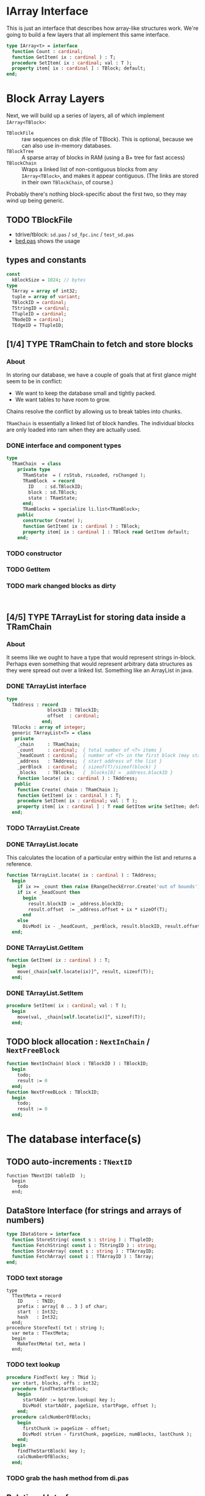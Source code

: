 
* IArray Interface
This is just an interface that describes how array-like structures work. We're going to build a few layers that all implement this same interface.
#+begin_src pascal
  type IArray<t> = interface
    function Count : cardinal;
    function GetItem( ix : cardinal ) : T;
    procedure SetItem( ix : cardinal; val : T );
    property item[ ix : cardinal ] : TBlock; default;
  end;
#+end_src

* Block Array Layers
Next, we will build up a series of layers, all of which implement =IArray<TBlock>=:

- =TBlockFile= :: raw sequences on disk (file of TBlock). This is optional, because we can also use in-memory databases.
- =TBlockTree= :: A sparse array of blocks in RAM (using a B+ tree for fast access)
- =TBlockChain= :: Wraps a linked list of non-contiguous blocks from any =IArray<TBlock>=, and makes it appear contiguous. (The links are stored in their own =TBlockChain=, of course.)

Probably there's nothing block-specific about the first two, so they may wind up being generic.

** TODO TBlockFile
- tdrive/tblock: =sd.pas= / =sd_fpc.inc= / =test_sd.pas=
- [[https://github.com/sabren/b4/blob/master/go/bed.pas][bed.pas]] shows the usage

** types and constants
#+begin_src pascal
  const
    kBlockSize = 1024; // bytes
  type
    TArray = array of int32;
    tuple = array of variant;
    TBlockID = cardinal;
    TStringID = cardinal;
    TTupleID = cardinal;
    TNodeID = cardinal;
    TEdgeID = TTupleID;
#+end_src

** [1/4] TYPE TRamChain to fetch and store blocks
*** About
In storing our database, we have a couple of goals that at first glance might seem to be in conflict:

- We want to keep the database small and tightly packed.
- We want tables to have room to grow.

Chains resolve the conflict by allowing us to break tables into chunks.

=TRamChain= is essentially a linked list of block handles. The individual blocks are only loaded into ram when they are actually used.

*** DONE interface and component types
#+begin_src pascal
  type
    TRamChain  = class
      private type
        TRamState  = ( rsStub, rsLoaded, rsChanged );
        TRamBlock  = record
          ID    : sd.TBlockID;
          block : sd.TBlock;
          state : TRamState;
        end;
        TRamBlocks = specialize li.list<TRamBlock>;
      public
        constructor Create( );
        function GetItem( ix : cardinal ) : TBlock;
        property item[ ix : cardinal ] : TBlock read GetItem default;
      end;
#+end_src

*** TODO constructor
*** TODO GetItem
*** TODO mark changed blocks as dirty
#+begin_src

#+end_src

** [4/5] TYPE TArrayList for storing data inside a TRamChain
*** About
It seems like we ought to have a type that would represent strings in-block.
Perhaps even something that would represent arbitrary data structures as they were spread out over a linked list. Something like an ArrayList in java.
*** DONE TArrayList interface
#+begin_src pascal
  type
    TAddress : record
                 blockID : TBlockID;
                 offset  : cardinal;
               end;
    TBlocks : array of integer;
    generic TArrayList<T> = class
     private
      _chain     : TRamChain;
      _count     : cardinal;  { total number of <T> items }
      _headCount : cardinal;  { number of <T> in the first block (may start partway in) }
      _address   : TAddress;  { start address of the list }
      _perBlock  : cardinal;  { sizeof(T)/sizeof(block) }
      _blocks    : TBlocks;   { _blocks[0] = _address.blockID }
      function locate( ix : cardinal ) : TAddress;
     public
      function Create( chain : TRamChain );
      function GetItem( ix : cardinal ) : T;
      procedure SetItem( ix : cardinal; val : T );
      property item[ ix : cardinal ] : T read GetItem write SetItem; default;
    end;
#+end_src

*** TODO TArrayList.Create
*** DONE TArrayList.locate
This calculates the location of a particular entry within the list and returns a reference.
#+begin_src pascal
  function TArrayList.locate( ix : cardinal ) : TAddress;
    begin
      if ix >= _count then raise ERangeCheckError.Create('out of bounds');
      if ix < _headCount then
        begin
          result.blockID := _address.blockID;
          result.offset  := _address.offset + ix * sizeOf(T);
        end
      else
        DivMod( ix - _headCount, _perBlock, result.blockID, result.offset );
    end;
#+end_src

*** DONE TArrayList.GetItem
#+begin_src pascal
  function GetItem( ix : cardinal ) : T;
    begin
      move(_chain[self.locate(ix)]^, result, sizeof(T));
    end;
#+end_src

*** DONE TArrayList.SetItem
#+begin_src pascal
  procedure SetItem( ix : cardinal; val : T );
    begin
      move(val, _chain[self.locate(ix)]^, sizeof(T));
    end;
#+end_src

** TODO block allocation : =NextInChain= / =NextFreeBlock=
#+begin_src pascal
  function NextInChain( block : TBlockID ) : TBlockID;
    begin
      todo;
      result := 0
    end;
  function NextFreeBLock : TBlockID;
    begin
      todo;
      result := 0
    end;
#+end_src
* The database interface(s)
** TODO auto-increments : =TNextID=
#+begin_src delphi
  function TNextID( tableID  );
    begin
      todo
    end;
#+end_src
** DataStore Interface (for strings and arrays of numbers)
#+begin_src pascal
  type IDataStore = interface
    function StoreString( const s : string ) : TTupleID;
    function FetchString( const i : TStringID ) : string;
    function StoreArray( const s : string ) : TTArrayID;
    function FetchArray( const i : TTArrayID ) : TArray;
  end;
#+end_src
*** TODO text storage
#+begin_src delphi
  type
    TTextMeta = record
      ID     : TNID;
      prefix : array[ 0 .. 3 ] of char;
      start  : Int32;
      hash   : Int32;
    end;
  procedure StoreText( txt : string );
    var meta : TTextMeta;
    begin
      MakeTextMeta( txt, meta )
    end;
#+end_src
*** TODO text lookup
#+begin_src pascal
procedure FindText( key : TNid );
  var start, blocks, offs : int32;
  procedure findTheStartBlock;
    begin
      startAddr := bptree.lookup( key );
      DivMod( startAddr, pageSize, startPage, offset );
    end;
  procedure calcNumberOfBlocks;
    begin
      firstChunk := pageSize - offset;
      DivMod( strLen - firstChunk, pageSize, numBlocks, lastChunk );
    end;
  begin
    findTheStartBlock( key );
    calcNumberOfBlocks;
  end;
#+end_src
*** TODO grab the hash method from di.pas
** Relational Interface
#+begin_src pascal
  type IRelStore = interface
    function StoreTuple( const r : TRelation; const t : TTuple ) : TTupleID;
    function FetchTuple( const r : TRelation; const i : TTupleID ) : TTuple;
  end;
#+end_src

*** tuple store : extract a module from ~bp.pas~
- file:bplus.org already has the basics
*** tuple lookup
Hopefully, rows are pretty small so there isn't really much wasted space. A block size with a lot of different prime factors would probably help things fit.

#+begin_src pascal
  procedure FindBlockForTuple;
  begin
    DivMod(rowSize, blockSize, rowsPerBlock, extraSpace);
    DivMod(rowsPerBlock, rowToFind, result, plusRows);
    if plusRows > 0 then inc(result);
    { then just follow the chain for that many blocks }
  end;
#+end_src

** GraphStore interface for general data.
#+begin_src pascal
  type IGraphStore = interface
    function StoreEdge( const e : TEdge ) : TEID;
    function FetchEdge( const i : TEID ) : TEdge;
    function StoreNode( const n : TNode ) : TNID;
    function FetchNode( const i : TNID ) : TNode;
  end;
#+end_src
* TODO format of the first block (metadata)
* TODO store/fetch strings
* TODO store/fetch arrays
* TODO store/fetch tuples
* TODO store/fetch edges
* TODO store/fetch nodes
